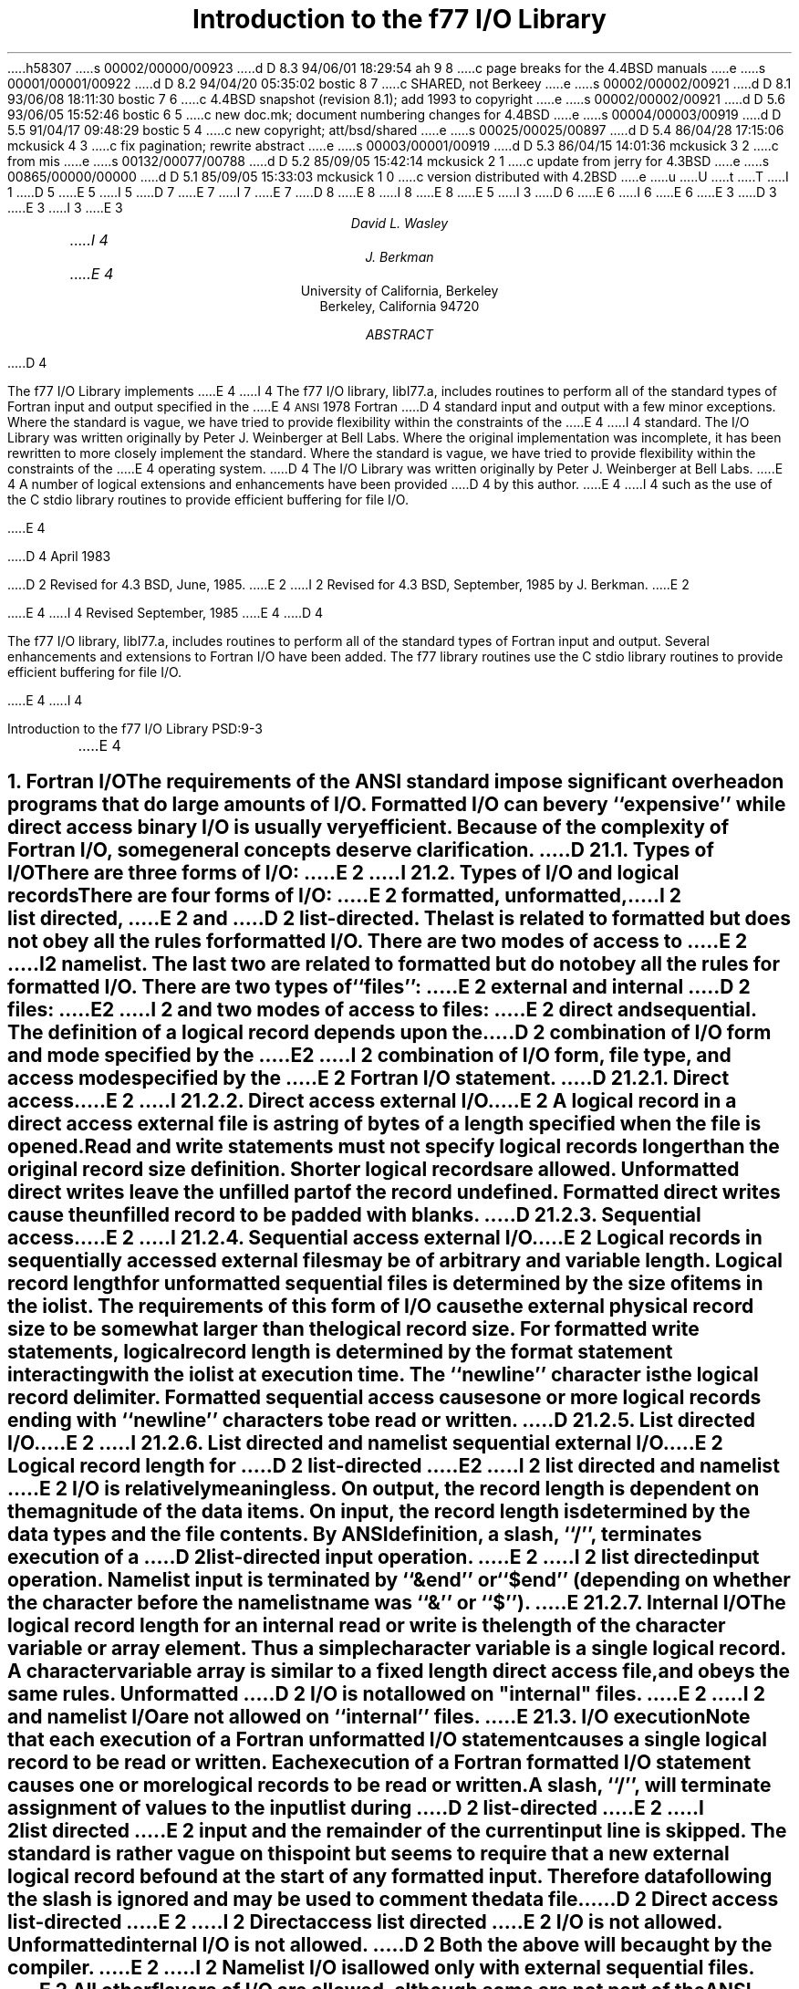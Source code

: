h58307
s 00002/00000/00923
d D 8.3 94/06/01 18:29:54 ah 9 8
c page breaks for the 4.4BSD manuals
e
s 00001/00001/00922
d D 8.2 94/04/20 05:35:02 bostic 8 7
c SHARED, not Berkeey
e
s 00002/00002/00921
d D 8.1 93/06/08 18:11:30 bostic 7 6
c 4.4BSD snapshot (revision 8.1); add 1993 to copyright
e
s 00002/00002/00921
d D 5.6 93/06/05 15:52:46 bostic 6 5
c new doc.mk; document numbering changes for 4.4BSD
e
s 00004/00003/00919
d D 5.5 91/04/17 09:48:29 bostic 5 4
c new copyright; att/bsd/shared
e
s 00025/00025/00897
d D 5.4 86/04/28 17:15:06 mckusick 4 3
c fix pagination; rewrite abstract
e
s 00003/00001/00919
d D 5.3 86/04/15 14:01:36 mckusick 3 2
c from mis
e
s 00132/00077/00788
d D 5.2 85/09/05 15:42:14 mckusick 2 1
c update from jerry for 4.3BSD
e
s 00865/00000/00000
d D 5.1 85/09/05 15:33:03 mckusick 1 0
c version distributed with 4.2BSD
e
u
U
t
T
I 1
D 5
.\" Copyright (c) 1980 Regents of the University of California.
.\" All rights reserved.  The Berkeley software License Agreement
.\" specifies the terms and conditions for redistribution.
E 5
I 5
D 7
.\" Copyright (c) 1985 The Regents of the University of California.
.\" All rights reserved.
E 7
I 7
.\" Copyright (c) 1985, 1993
.\"	The Regents of the University of California.  All rights reserved.
E 7
.\"
D 8
.\" %sccs.include.redist.man%
E 8
I 8
.\" %sccs.include.proprietary.man%
E 8
E 5
.\"
.\"	%W% (Berkeley) %G%
.\"
I 3
D 6
.EH 'PS1:3-%''Introduction to the f77 I/O Library'
.OH 'Introduction to the f77 I/O Library''PS1:3-%'
E 6
I 6
.EH 'PSD:9-%''Introduction to the f77 I/O Library'
.OH 'Introduction to the f77 I/O Library''PSD:9-%'
E 6
E 3
.de Fo
Fortran\\$1
..
.de Sm
\s-1\\$1\s0
..
.\"
.\"	Nh macro - same as NH but also saves heading for table of contents
.\"	Nh usage: Nh level string, e.g.:  .Nh 2 "Calculator Sample"
.de Nh
.NH \\$1
\\$2
.XS
.if '2'\\$1' .ti .25i
.if '3'\\$1' .ti .5i
\\*(SN \\$2
.XE
.PP
..
.ND ""
.\" .nr ll 7.0i
.\" .nr LL 7.0i
.\" .po 0.0i
.\" .rm PT
.\" .rm BT
D 3
.RP
E 3
I 3
.\".RP
E 3
.TL
Introduction to the f77 I/O Library
.AU
David L. Wasley
I 4
.AU
J. Berkman
E 4
.AI
University of California, Berkeley
Berkeley, California 94720
.AB
D 4
.LP
The f77 I/O Library implements
E 4
I 4
The f77 I/O library, libI77.a,
includes routines to perform all of the standard types of
.Fo
input and output specified in the
E 4
.Sm ANSI
1978
.Fo
D 4
standard
input and output
with a few minor exceptions.
Where the standard is vague, we have tried to provide flexibility
within the constraints of the
E 4
I 4
standard.
The I/O Library was written originally by Peter J. Weinberger at Bell Labs.
Where the original implementation was incomplete,
it has been rewritten to more closely implement the standard.
Where the standard is vague,
we have tried to provide flexibility within the constraints of the
E 4
.UX
operating system.
D 4
The I/O Library was written originally by Peter J. Weinberger at Bell Labs.
E 4
A number of logical extensions and enhancements have been provided
D 4
by this author.
E 4
I 4
such as the use of the C stdio library routines to provide
efficient buffering for file I/O.
.sp 2
E 4
.LP
D 4
April 1983
.LP
D 2
Revised for 4.3 BSD, June, 1985.
E 2
I 2
Revised for 4.3 BSD, September, 1985 by J. Berkman.
E 2
.LP
E 4
I 4
Revised September, 1985
E 4
.AE
D 4
.PP
The f77 I/O library, libI77.a,
includes routines to perform all of the standard types of
.Fo
input and output.
Several enhancements and extensions to
.Fo
I/O have been added.
The f77 library routines use the C stdio library routines to provide
efficient buffering for file I/O.
.sp 1
E 4
I 4
.LP
.\" page 2 is allocated to the table of contents
.pn 3
.bp
E 4
.Nh 1 "Fortran I/O"
The requirements of the
.Sm ANSI
standard impose significant overhead
on programs that do large amounts of I/O. Formatted I/O can be
very ``expensive'' while direct access binary I/O is usually very efficient.
Because of the complexity of
.Fo
I/O,
some general concepts deserve clarification.
D 2
.Nh 2 "Types of I/O"
There are three forms of I/O:
E 2
I 2
.Nh 2 "Types of I/O and logical records"
There are four forms of I/O:
E 2
.B formatted,
.B unformatted,
I 2
.B list\ directed,
E 2
and
D 2
.B list-directed.
The last is
related to formatted but does not obey all the rules for formatted I/O.
There are two modes of access to
E 2
I 2
.B namelist.
The last two are
related to formatted but do not obey all the rules for formatted I/O.
There are two types of ``files'':
E 2
.B external
and
.B internal
D 2
files:
E 2
I 2
and two modes of access to files:
E 2
.B direct
and
.B sequential.
The definition of a logical record depends upon the
D 2
combination of I/O form and mode specified by the
E 2
I 2
combination of I/O form, file type, and access mode specified by the
E 2
.Fo
I/O statement.
D 2
.Nh 3 "Direct access"
E 2
I 2
.Nh 3 "Direct access external I/O"
E 2
A logical record in a
.B direct
access
.B external
file is a string of bytes
of a length specified when the file is opened.
Read and write statements must not specify logical records longer than
the original record size definition. Shorter logical records are allowed.
.B Unformatted
direct writes leave the unfilled part of the record undefined.
.B Formatted
direct writes cause the unfilled record to be padded with blanks.
D 2
.Nh 3 "Sequential access"
E 2
I 2
.Nh 3 "Sequential access external I/O"
E 2
Logical records in
.B sequentially
accessed
.B external
files may be of arbitrary
and variable length.
Logical record length for
.B unformatted
sequential files is determined by
the size of items in the iolist.
The requirements of this form of I/O cause the external physical
record size to be somewhat larger than the logical record size.
For
.B formatted
write statements, logical record length is determined by
the format statement interacting with the iolist at execution time.
The ``newline'' character is the logical record delimiter.
Formatted sequential access causes one or more logical records
ending with ``newline'' characters to be read or written.
D 2
.Nh 3 "List directed I/O"
E 2
I 2
.Nh 3 "List directed and namelist sequential external I/O"
E 2
Logical record length for
D 2
.B list-directed
E 2
I 2
.B list\ directed
and
.B namelist
E 2
I/O is relatively meaningless.
On output, the record length is dependent on the magnitude of the
data items.
On input, the record length is determined by the data types and the file
contents.
By ANSI definition, a slash, ``/'', terminates execution of a
D 2
list-directed input operation.
E 2
I 2
list directed input operation.
Namelist input is terminated by ``&end'' or ``$end'' (depending on whether
the character before the namelist name was ``&'' or ``$'').
E 2
.Nh 3 "Internal I/O"
The logical record length for an
.B internal
read or write is the length of the
character variable or array element. Thus a simple character variable
is a single logical record. A character variable array is similar to
a fixed length direct access file, and obeys the same rules.
.B Unformatted
D 2
I/O is not allowed on "internal" files.
E 2
I 2
and
.B namelist
I/O are not allowed on ``internal'' files.
E 2
.Nh 2 "I/O execution"
Note that each execution of a
.Fo
.B unformatted
I/O statement causes a single
logical record to be read or written. Each execution of a
.Fo
.B formatted
I/O statement causes one or more logical records to be read or written.
.PP
A slash, ``/'', will terminate assignment of
values to the input list during
D 2
.B list-directed
E 2
I 2
.B list\ directed
E 2
input and the remainder of the current input line is skipped.
The standard is rather vague on this point but seems to require that
a new external logical record be found at the start of any formatted
input. Therefore data following the slash is ignored and may be used
to comment the data file.
.PP
D 2
.B "Direct access list-directed"
E 2
I 2
.B "Direct access list directed"
E 2
I/O is not allowed.
.B "Unformatted internal"
I/O is not allowed.
D 2
Both the above will be caught by the compiler.
E 2
I 2
.B Namelist
I/O is allowed only with
.B "external sequential"
files.
E 2
All other flavors of I/O are allowed, although some are not part of the
.Sm ANSI
standard.
.PP
D 2
Any error detected during I/O processing will cause the program to abort
unless alternative action has been provided specifically in the program.
E 2
Any I/O statement may include an
.B err=
D 2
clause (and
E 2
I 2
clause to specify an alternative branch to be taken on errors
and/or an
E 2
.B iostat=
D 2
clause)
to specify an
alternative branch to be taken on errors (and return the specific error code).
E 2
I 2
clause to return the specific error code.
Any error detected during I/O processing will cause the program to abort
unless either
.B err=
or
.B iostat=
has been specificed in the program.
E 2
Read statements may include
.B end=
to branch on end-of-file.
The end-of-file indication for that logical unit may be reset with
a \fBbackspace\fP statement.
File position and the value of I/O list items is undefined following an error.
.sp 1
.Nh 1 "Implementation details"
Some details of the current implementation may be useful in understanding
constraints on
.Fo
I/O.
.Nh 2 "Number of logical units"
Unit numbers must be in the range 0 \- 99.
The maximum number of logical units that a program may have open at one
time is the same as the
.UX
system limit, currently 48.
.Nh 2 "Standard logical units"
By default, logical units 0, 5, and 6
are opened to ``stderr'', ``stdin'', and ``stdout'' respectively.
However they can be re-defined with an 
.B open
statement.
To preserve error reporting, it is an error to close logical unit 0
although it may be reopened to another file.
.PP
If you want to open the default file name for any preconnected logical unit,
remember to 
.B close
the unit first.
Redefining the standard units may impair normal console I/O.
An alternative is to
use shell re-direction to externally re-define the above units.
To re-define default blank control or format of the standard input or output
files, use the 
.B open
statement specifying the unit number and no
file name (see \(sc\|2.4).
.PP
The standard units, 0, 5, and 6, are named internally ``stderr'', ``stdin'',
and ``stdout'' respectively.
These are not actual file names and can not be used for opening these units.
.B Inquire
will not return these names and will indicate
that the above units are not named unless they have been opened to real files.
The names are meant to make error reporting more meaningful.
.Nh 2 "Vertical format control"
Simple vertical format control is implemented. The logical unit must be opened
for sequential access with
.B "form = \(fmprint\(fm"
(see \(sc\|3.2).
Control codes ``0'' and ``1'' are replaced in the output file
with ``\\n'' and ``\\f'' respectively.
The control character ``+'' is not implemented and, like
any other character in the first position of a record
written to a ``print'' file, is dropped.
I 2
The
.B "form = \(fmprint\(fm"
mode does not recognize vertical format control for
.B "direct formatted, list directed,"
or
.B "namelist"
output.
E 2
.PP
An alternative is to use
the filter \fIfpr\fP(1) for vertical format control.
It replaces ``0'' and ``1'' by
``\\n'' and ``\\f'' respectively, and implements the ``+'' control code.
Unlike
.B "form = \(fmprint\(fm"
which drops unrecognized form control characters, \fIfpr\fP copies those
characters to the output file.
D 2
.PP
No vertical format control is recognized for
.B "direct formatted"
output
or
.B "list directed"
output.
E 2
.Nh 2 "File names and the open statement"
A file name may be specified in an \fBopen\fP statement for the
logical unit.
If a logical unit is opened by an \fBopen\fP statement which does
not specify a file name, or it is opened implicitly by the execution
D 2
of a \fBread\fP, \fBwrite\fP, \fBbackspace\fP or \fBrewind\fP
statement, then the default file name is ``fort.N'' where N is
the logical unit number.
E 2
I 2
of a \fBread\fP, \fBwrite\fP, or \fBendfile\fP
statement, then the default file name is
.I fort.N
where
.I N
is the logical unit number.
E 2
Before opening the file, the library checks for an environment
variable with a name identical to the tail of the
file name with periods removed.\(dg
.FS
\(dgPeriods are deleted because they can not be part of environment variable names in the Bourne shell.
.FE
D 2
If it finds such an environment variable, it uses it's value
E 2
I 2
If it finds such an environment variable, it uses its value
E 2
as the actual name of the file.
For example, a program containing:
.DS
D 2
open(32,file="/usr/guest/census/data.d")
E 2
I 2
open(32,file=\(fm/usr/guest/census/data.d\(fm)
E 2
read(32,100) vec
write(44) vec
.DE
normally will read from \fI/usr/guest/census/data.d\fP and write to
\fIfort.44\fP in the current directory.
If the environment variables \fIdatad\fP and \fIfort44\fP are set,
e.g.:
.DS
% setenv datad mydata
% setenv fort44 myout
.DE
in the C shell or:
.DS
$ datad=mydata
$ fort44=myout
$ export datad fort44
.DE
in the Bourne shell, then the program will read from \fImydata\fP and
write to \fImyout\fP.
.PP
An
.B open
statement need not specify a file name. If it refers to a logical
unit that is already open, the 
.B blank=
and 
.B form=
specifiers may be
redefined without affecting the current file position.
Otherwise, if
.B "status = \(fmscratch\(fm"
is specified, a temporary file with a
D 2
name of the form ``tmp.FXXXXXX'' will be opened,
E 2
I 2
name of the form
.I tmp.FXXXXXX
will be opened,
E 2
and, by default, will be deleted when closed or during
termination of program execution.
.PP
It is an error to try to open an existing file with
.B "status = \(fmnew\(fm"
\&.
It is an error to try to open a nonexistent file with
.B "status = \(fmold\(fm"
\&.
By default,
.B "status = \(fmunknown\(fm"
will be assumed, and a file will be created if necessary.
.PP
By default, files are positioned
at their beginning upon opening, but see \fIfseek\fP(3f)
and \fIioinit\fP(3f) for alternatives.
Existing files are never truncated on opening.
Sequentially accessed external files are truncated to the current file
position on \fBclose\fP, \fBbackspace\fP, or \fBrewind\fP only if the last
access to the file was a write.
An
.B endfile
always causes such files to be truncated to the current
file position.
.Nh 2 "Format interpretation"
Formats which are in format statements are parsed by the compiler;
formats in \fBread\fP, \fBwrite\fP, and \fBprint\fP statements
are parsed during execution by the
.Sm I/O
library.
Upper as well as lower case characters are recognized in format statements
and all the alphabetic arguments to the I/O library routines.
.PP
If the external representation of a datum
is too large for the field width specified, the specified
field is filled with asterisks (\(**).
On \fBE\fPw.d\fBE\fPe output,
the exponent field will be filled with asterisks if the
exponent representation is too large.
This will only happen if ``e'' is zero (see appendix B).
.PP
On output, a real value that is truly zero will display as ``0.'' to
distinguish it from a very small non-zero value.
If this causes problems for other input systems, the
\fBBZ\fP edit descriptor may be used to cause the field
following the decimal point to be filled with zero's.
.PP
Non-destructive tabbing is implemented for both internal and external
formatted I/O.
Tabbing left or right on output
does not affect previously written portions of a record.
Tabbing right on output
causes unwritten portions of a record to be filled with blanks.
Tabbing right off the end of an input logical record is an error.
Tabbing left beyond the beginning of an input logical record leaves
the input pointer at the beginning of the record.
The format specifier
.B T
must be followed by a positive non-zero number.
If it is not, it will have a different meaning (see \(sc\|3.1).
.PP
Tabbing left requires seek ability on the logical unit.
Therefore it is not allowed in I/O to a terminal or pipe.
Likewise, nondestructive tabbing in either direction is possible
only on a unit that can seek. Otherwise tabbing right or spacing with
.B X
will write blanks on the output.
I 9
.sp
E 9
.Nh 2 "List directed output"
In formatting list directed output, the I/O system tries to prevent
output lines longer than 80 characters.
Each external datum will be separated by two spaces.
D 2
List-directed output of
E 2
I 2
List directed output of
E 2
.B complex
values includes an appropriate comma.
D 2
List-directed output distinguishes between
E 2
I 2
List directed output distinguishes between
E 2
.B real
and
.B "double precision"
D 2
values
and formats them differently.
E 2
I 2
values and formats them differently.
E 2
Output of a character string that includes ``\\n''
is interpreted reasonably by the output system.
.Nh 2 "I/O errors"
If I/O errors are not trapped by the user's program an appropriate
error message will be written to ``stderr'' before aborting.
An error number will be printed in ``[ ]'' along with a brief error message
showing the logical unit and I/O state.
Error numbers < 100 refer to
.UX
errors, and are described in the
introduction to chapter 2 of the
.UX
Programmer's Manual.
Error numbers \(>= 100 come from the I/O library, and are described
D 2
further in the appendix to this writeup.
E 2
I 2
further in the appendix to this writeup\(dd.
.FS
\(dd On many systems, these are also available in \fIhelp f77 io_err_msgs\fP.
.FE
E 2
For internal I/O, part of the string will be printed with ``|'' at the
current position in the string.
For external I/O, part of the current record will be displayed if
the error was caused during reading from a file that can backspace.
.sp 1
.Nh 1 "Non-``ANSI Standard'' extensions"
Several extensions have been added to the I/O system to provide
for functions omitted or poorly defined in the standard.
Programmers should be aware that these are non-portable.
.Nh 2 "Format specifiers"
.B B
D 2
is an acceptable edit control specifier. It causes return to the
E 2
I 2
is an acceptable edit control specifier. It causes return to the logical unit's
E 2
default mode of blank interpretation.
This is consistent with
.B S
which returns to default sign control.
.PP
.B P
by itself is equivalent to
.B 0P
\&. It resets the scale factor to the
default value, 0.
.PP
The form of the \fBE\fPw.d\fBE\fPe format specifier has been extended to
.B D
also.
The form \fBE\fPw.d.e is allowed but is not standard.
The ``e'' field specifies the minimum number of digits or spaces in the
exponent field on output.
If the value of the exponent is too large, the exponent notation
.B e
or
.B d
will be dropped from the output to allow one
more character position.
If this is still not adequate, the ``e'' field will be filled with
asterisks (\(**).
The default value for ``e'' is 2.
.PP
An additional form of tab control specification has been added.
The
.Sm ANSI
standard forms \fBTR\fPn, \fBTL\fPn, and \fBT\fPn are supported
where
.I n
is a positive non-zero number.
If
.B T
or n\fBT\fP is specified, tabbing will
be to the next (or n-th) 8-column tab stop.
Thus columns of alphanumerics can be lined up without counting.
.PP
A format control specifier has been added to suppress the newline
at the end of the last record of a formatted sequential write. The
specifier is a dollar sign ($). It is constrained by the same rules
as the colon (:). It is used typically for console prompts.
For example:

.DS
write (\(**, "(\(fmenter value for x: \(fm,$)")
read (\(**,\(**) x
.DE
.PP
Radices other than 10 can be specified for formatted integer I/O
conversion. The specifier is patterned after
.B P,
the scale factor for
floating point conversion. It remains in effect until another radix is
specified or format interpretation is complete. The specifier is defined
as [n]\fBR\fP where 2 \(<= \fIn\fP \(<= 36. If
.I n
is omitted,
the default decimal radix is restored.
.PP
The format specifier \fBO\fPm.n may be used for an octal conversion;
it is equivalent to 8\fBR,I\fPm.n,10\fBR\fP.
Similarly, \fBZ\fPm.n is equivalent to 16\fBR,I\fPm.n,10\fBR\fP and
may be used for an hexadecimal conversion;
.PP
In conjunction with the above, a sign control specifier has been added
to cause integer values to be interpreted as unsigned during output
conversion. The specifier is
.B SU
and remains in effect until another
sign control specifier is encountered, or format interpretation is
D 2
complete.
E 2
I 2
complete.\(dg
.FS
\(dgNote: Unsigned integer values greater than (2\(**\(**31 - 1),
can be read and written using \fBSU\fP.
However they can not be used in
computations because
.Fo
uses signed arithmetic and such values appear to the arithmetic unit
as negative numbers.
.FE
I 9
.ne 1i
E 9
E 2
Radix and ``unsigned'' specifiers could be used to format
a hexadecimal dump, as follows:

.DS
2000  format ( SU, 8Z10.8 )
.DE

D 2
Note: Unsigned integer values greater than (2\(**\(**30 - 1),
i.e. any signed negative value, can not be read by
.Fo
input routines.
All internal values will be output correctly.
E 2
.Nh 2 "Print files"
The
.Sm ANSI
standard is ambiguous regarding the definition of a ``print'' file.
Since
.UX
has no default ``print'' file, an additional
.B form=
specifier
is now recognized in the
.B open
statement.
Specifying
.B "form = \(fmprint\(fm"
implies
.B formatted
and enables vertical format
control for that logical unit (see \(sc\|2.3).
Vertical format control is interpreted only on sequential formatted writes
to a ``print'' file.
.PP
The
.B inquire
statement will return
.B print
in the
.B form=
string variable
for logical units opened as ``print'' files.
It will return -1 for the unit number of an unconnected file.
.PP
If a logical unit is already open, an
.B open
statement including the
.B form=
option or the
.B blank=
option will do nothing but re-define those options.
This instance of the
.B open
statement need not include the file name, and
must not include a file name if
.B unit=
refers to a standard input or output.
Therefore, to re-define the standard output as a ``print'' file, use:

.DS
open (unit=6, form=\(fmprint\(fm)
.DE
.Nh 2 "Scratch files"
A
.B close
statement with
.B "status = \(fmkeep\(fm"
may be specified for temporary files.
This is the default for all other files.
Remember to get the scratch file's real name,
using
.B inquire
\&, if you want to re-open it later.
.Nh 2 "List directed I/O"
List directed read has been modified to allow
tab characters wherever blanks are allowed.
It also allows input of a string not enclosed in quotes.
The string must not start with a digit or quote,
and can not contain any separators ( ``,'', ``/'', blank or tab ).
A newline will terminate the string unless escaped with \\.
Any string not meeting the above restrictions
must be enclosed in quotes (`` " '' or `` \(fm '').
.PP
D 2
Internal list-directed I/O has been implemented. During internal list reads,
E 2
I 2
Internal list directed I/O has been implemented. During internal list reads,
E 2
bytes are consumed until the iolist is satisfied, or the ``end-of-file''
is reached.
During internal list writes, records are filled until the iolist is satisfied.
The length of an internal array element should be at least 20 bytes to
avoid logical record overflow when writing double precision values.
Internal list read was implemented to make command line decoding easier.
Internal list write should be avoided.
I 2
.Nh 2 "Namelist I/O"
Namelist I/O is a common extension in Fortran systems.
The \fBf77\fP version was designed to be compatible with other
vendors versions;
it is described in ``A Portable Fortran 77 Compiler'',
by Feldman and Weinberger, August, 1985.
E 2
.sp 1
.Nh 1 "Running older programs"
Traditional
.Fo
environments usually assume carriage control on all logical units,
usually interpret blank spaces on input as ``0''s, and often provide
attachment of global file names to logical units at run time.
There are several routines in the I/O library to provide these functions.
.Nh 2 "Traditional unit control parameters"
If a program reads and writes only units 5 and 6, then including
.B \-lI66
in the f77 command will cause carriage control to be interpreted on
output and cause blanks to be zeros on input without further
modification of the program.
If this is not adequate,
the routine \fIioinit\fP(3f) can be called to specify control parameters
separately, including whether files should be positioned at their
beginning or end upon opening.
.Nh 2 "Ioinit()"
\fIIoinit\fP(3f) can be used to attach logical units
to specific files at run time, and to set global parameters for the
.Sm I/O
system.
It will look for names of a user specified form in the environment
and open the corresponding logical unit for
.B "sequential formatted"
I/O. Names must be of the form \fB\s-1PREFIX\s0\fP\fInn\fP where
.B \\s-1PREFIX\\s0
is specified in the call to
.I ioinit
and
.I nn
is the logical unit to be opened. Unit numbers < 10 must include
the leading ``0''.
.PP
.I Ioinit
should prove adequate for most programs as written.
However, it
is written in
.Fo \-77
specifically so that it may serve as an example for similar
user-supplied routines.
A copy may be retrieved by ``ar x /usr/lib/libU77.a ioinit.f''.
See \(sc\|2.4 for another way to override program file names
through environment variables.
.sp 1
.Nh 1 "Magnetic tape I/O"
Because the I/O library uses stdio buffering, reading or writing
magnetic tapes should be done with great caution, or avoided if possible.
A set of routines has been provided to read and write arbitrary sized buffers
to or from tape directly. The buffer must be a
.B character
object.
.B Internal
I/O can be used to fill or interpret the buffer.
These routines do not use normal
.Fo
I/O processing and do not obey
.Fo
I/O rules.
See \fItopen\fP(3f).
.sp 1
.Nh 1 "Caveat Programmer"
The I/O library is extremely complex yet we believe there are few bugs left.
We've tried to make the system as correct as possible according to
the
.Sm ANSI
X3.9\-1978 document and keep it compatible with the
.UX
file system.
Exceptions to the standard are noted in appendix B.
.bp
D 2
.ce 3
Appendix A
E 2
I 2
.DS C
.B "Appendix A"
E 2

D 2
I/O Library Error Messages
E 2
I 2
.B "I/O Library Error Messages"
.DE
E 2
.XS
Appendix A: I/O Library Error Messages
.XE
.sp 1
.PP
The following error messages are generated by the I/O library.
D 2
The error numbers are returned in the \fBiostat=\fP.
E 2
I 2
The error numbers are returned in the \fBiostat=\fP variable.
E 2
Error numbers < 100 are generated by the
.UX
kernel.
See the introduction to chapter 2 of the
.UX
Programmers Manual for their description.
.nr PD 0
.de Er
.ne 4v
.IP \\$1
D 2
"\\$2"
E 2
I 2
\fI\\$2\fP
E 2
.br
..
.RS

.Er 100 "error in format"
See error message output for the location
of the error in the format. Can be caused
by more than 10 levels of nested parentheses, or
an extremely long format statement.

.Er 101 "illegal unit number"
It is illegal to close logical unit 0.
Unit numbers must be between 0 and 99 inclusive.

.Er 102 "formatted i/o not allowed"
The logical unit was opened for
unformatted I/O.

.Er 103 "unformatted i/o not allowed"
The logical unit was opened for
formatted I/O.

.Er 104 "direct i/o not allowed"
The logical unit was opened for sequential
access, or the logical record length was
specified as 0.

.Er 105 "sequential i/o not allowed"
The logical unit was opened for direct
access I/O.

.Er 106 "can't backspace file"
The file associated with the logical unit
can't seek. May be a device or a pipe.

.Er 107 "off beginning of record"
The format specified a left tab beyond the
beginning of an internal input record.

.Er 108 "can't stat file"
The system can't return status information
about the file. Perhaps the directory is
unreadable.

D 2
.Er 109 "no * after repeat count"
Repeat counts in list-directed I/O must be
followed by an * with no blank spaces.
E 2
I 2
.Er 109 "no \(** after repeat count"
Repeat counts in list directed I/O must be
followed by an \(** with no blank spaces.
E 2

.Er 110 "off end of record"
A formatted write tried to go beyond the
logical end-of-record. An unformatted read
or write will also cause this.

.Er 111 "truncation failed"
The truncation of an external sequential file on
D 2
``close'', ``backspace'', ``rewind'' or ``endfile'' failed.
E 2
I 2
.B close ,
.B backspace ,
.B rewind ,
or
.B endfile
failed.
E 2

.Er 112 "incomprehensible list input"
List input has to be just right.

.Er 113 "out of free space"
The library dynamically creates buffers for
internal use. You ran out of memory for this.
Your program is too big!

.Er 114 "unit not connected"
The logical unit was not open.

.Er 115 "invalid data for integer format term"
Only spaces, a leading sign and digits are allowed.

.Er 116 "invalid data for logical format term"
Legal input consists of spaces (optional), a period (optional), and then
a ``t'', ``T'', ``f'', or ``F''.

D 2
.Er 117 "\(fmnew\(fm file exists"
E 2
I 2
.Er 117 "\|\(fmnew\|\(fm file exists"
E 2
You tried to open an existing file with
D 2
"status=\(fmnew\(fm".
E 2
I 2
``status=\|\(fmnew\|\(fm''.
E 2

D 2
.Er 118 "can't find \(fmold\(fm file"
E 2
I 2
.Er 118 "can't find \|\(fmold\|\(fm file"
E 2
You tried to open a non-existent file
D 2
with "status=\(fmold\(fm".
E 2
I 2
with ``status=\|\(fmold\|\(fm''.
E 2

.Er 119 "opening too many files or unknown system error"
Either you are trying to open too many files
simultaneously or there has been an undetected system error.

.Er 120 "requires seek ability"
Direct access requires seek ability.
Sequential unformatted I/O requires seek
ability on the file due to the special
data structure required. Tabbing left
also requires seek ability.

.Er 121 "illegal argument"
D 2
Certain arguments to 'open', etc. will be
checked for legitimacy. Often only non-
default forms are looked for.
E 2
I 2
Certain arguments to
.B open ,
etc. will be
checked for legitimacy. Often only non-default
forms are looked for.
E 2

.Er 122 "negative repeat count"
The repeat count for list directed input
must be a positive integer.

.Er 123 "illegal operation for unit"
An operation was requested for a device
associated with the logical unit which
was not possible. This error is returned
by the tape I/O routines if attempting to
read past end-of-tape, etc.

D 2
.Er 124 "invalid data for d,e,f or g format term"
E 2
I 2
.Er 124 "invalid data for d, e, f or g format term"
E 2
Input data must be legal.
I 2

.Er 125 "illegal input for namelist"
Column one of input is ignored, the namelist name
must match, the variables must be in the namelist,
and the data must be of the right type.
E 2
.if n .nr PD 1v
.if t .nr PD 0.3v
.RE
.bp
D 2
.ce 3
Appendix B
E 2
I 2
.LP
.DS C
.B "Appendix B"
E 2

D 2
Exceptions to the ANSI Standard
E 2
I 2
.B "Exceptions to the ANSI Standard"
.DE
E 2
.XS
Appendix B: Exceptions to the ANSI Standard
.XE
.sp 1
.PP
A few exceptions to the
.Sm ANSI
standard remain.
I 2
.sp 1
E 2
.LP
D 2
1) Vertical format control
E 2
I 2
.B "Vertical format control"
E 2
.PP
The ``+'' carriage control specifier is not fully implemented
(see \(sc\|2.3).
It would be difficult to implement it correctly and still
provide
.UX -like
file I/O.
.PP
Furthermore, the carriage control implementation is asymmetrical.
A file written with carriage control interpretation can not be
read again with the same characters in column 1.
.PP
An alternative to interpreting carriage control internally is to
run the output file through a ``Fortran output filter''
before printing. This filter could recognize a much broader range
of carriage control and include terminal dependent processing.
One such filter is \fIfpr\fP(1).
.sp 1
.LP
D 2
2) Default files
E 2
I 2
.B "Default files"
E 2
.PP
Files created by default use of
D 2
.B rewind
or
E 2
.B endfile
statements are opened for
.B "sequential formatted"
access. There is no way to redefine such a file to allow
.B direct
or
.B unformatted
access.
.sp 1
.LP
D 2
3) Lower case strings
E 2
I 2
.B "Lower case strings"
E 2
.PP
It is not clear if the
.Sm ANSI
standard requires internally generated strings to be upper case or not.
As currently written, the
.B inquire
statement will return lower case strings for any alphanumeric data.
.sp 1
.LP
D 2
4) Exponent representation on Ew.dEe output
E 2
I 2
.B "Exponent representation on Ew.dEe output"
E 2
.PP
If the field width for the exponent is too small, the standard
allows dropping the exponent character but only if the exponent
is > 99. This system does not enforce that restriction.
D 2
Further, the standard implies that the entire field, `w', should be
E 2
I 2
Further, the standard implies that the entire field, ``w'', should be
E 2
filled with asterisks if the exponent can not be displayed.
This system fills only the exponent field in the above case since
that is more diagnostic.
I 2
.sp 1
.LP
.B "Pre-connection of files"
.PP
The standard says units must be pre-connected to files before the program
starts or must be explicitly opened.
Instead, the I/O library
connects the unit to a file on its first use in a
\fBread\fP, \fBwrite\fP, \fBprint\fP, or \fBendfile\fP statement.
Thus \fBinquire\fP by unit can not tell prior to a unit number use the
characteristics or name of the file corresponding to a unit.
E 2
D 4
.TC
E 4
I 4
.\" want Table of Contents to begin on page 2 hence must expand body
.\" of .TC macro to enable us to get handle on page number.
.pn 2
.bp
.PX
E 4
E 1
